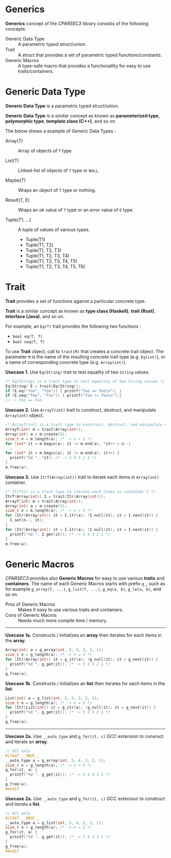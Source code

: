 # -*- coding: utf-8-unix -*-
#+STARTUP: showall indent

* Generics

*Generics* concept of the /CPARSEC3/ library consists of the following concepts:

- Generic Data Type ::
     A parametric typed struct/union.
- Trait             ::
     A struct that provides a set of parametric typed functions/constants.
- Generic Macros    ::
     A type-safe macro that provides a functionallity for easy to use
     traits/containers.

* Generic Data Type

*Generic Data Type* is a parametric typed struct/union.

*Generic Data Type* is a similar concept as known as *parameterized type*,
*polymorphic type*, *template class (C++)*, and so on.

The below shows a example of Generic Data Types :

- Array(T)       :: Array of objects of ~T~ type.

- List(T)        :: Linked-list of objects of ~T~ type or ~NULL~.

- Maybe(T)       :: Wraps an object of ~T~ type or nothing.

- Result(T, E)   :: Wraps an ok value of ~T~ type or an error value of ~E~ type.

- Tuple(T1, ...) :: A tuple of values of various types.
  - Tuple(T1)
  - Tuple(T1, T2)
  - Tuple(T1, T2, T3)
  - Tuple(T1, T2, T3, T4)
  - Tuple(T1, T2, T3, T4, T5)
  - Tuple(T1, T2, T3, T4, T5, T6)

* Trait

*Trait* provides a set of functions against a particular concrete type.

*Trait* is a similar concept as known as *type class (Haskell)*, *trait (Rust)*,
*interface (Java)*, and so on.

For example, an ~Eq(T)~ trait provides the following two functions :
- ~bool eq(T, T)~
- ~bool neq(T, T)~

To use *Trait* object, call to ~trait(M)~ that creates a concrete trait object.
The parameter ~M~ is the name of the resulting concrete trait type (e.g.
~Eq(int)~), or a name of corresponding concrete type (e.g. ~Array(int)~).

*Usecase 1.* Use ~Eq(String)~ trait to test equality of two ~String~ values.
#+begin_src c
  /* Eq(String) is a trait type to test equality of two String values */
  Eq(String) E = trait(Eq(String));
  if (E.eq("foo", "foo")) { printf("foo == foo\n"); }
  if (E.neq("foo", "foo")) { printf("foo != foo\n");}
  // -> foo == foo
#+end_src

*Usecase 2.* Use ~ArrayT(int)~ trait to construct, destruct, and manipulate
~Array(int)~ object.
#+begin_src c
  /* ArrayT(int) is a trait type to construct, destruct, and manipulate Array(int) */
  ArrayT(int) m = trait(Array(int));
  Array(int) a = m.create(5);
  size_t n = m.length(a); /* -> n = 5 */
  for (int* it = m.begin(a); it != m.end(a); *it++ = n--)
    ;
  for (int* it = m.begin(a); it != m.end(a); it++) {
    printf("%d ", *it); /* -> 5 4 3 2 1 */
  }
  m.free(a);
#+end_src

*Usecase 3.* Use ~ItrT(Array(int))~ trait to iterate each items in ~Array(int)~
container.
#+begin_src c
  /* ItrT(C) is a trait type to iterate each items in container C */
  ItrT(Array(int)) I = trait(Itr(Array(int)));
  ArrayT(int) m = trait(Array(int));
  Array(int) a = m.create(5);
  size_t n = m.length(a); /* -> n = 5 */
  for (Itr(Array(int)) it = I.itr(a); !I.null(it); it = I.next(it)) {
    I.set(n--, it);
  }
  for (Itr(Array(int)) it = I.itr(a); !I.null(it); it = I.next(it)) {
    printf("%d ", I.get(it)); /* -> 5 4 3 2 1 */
  }
  m.free(a);
#+end_src


* Generic Macros

/CPARSEC3/ provides also *Generic Macros* for easy to use various *traits* and
*containers*. The name of each Generic Macros starts with prefix ~g_~, such as
for example ~g_array(T, ...)~, ~g_list(T, ...)~, ~g_eq(a, b)~, ~g_le(a, b)~, and
so on.

- Pros of Generic Macros ::
     Makes it easy to use various traits and containers.
- Cons of Generic Macros ::
     Needs much more compile time / memory.

-----

*Usecase 1a.* Constructs / initializes an *array* then iterates for each items
 in the *array*.
#+begin_src c
  Array(int) a = g_array(int, 5, 4, 3, 2, 1);
  size_t n = g_length(a); /* -> n = 5 */
  for (Itr(Array(int)) it = g_itr(a); !g_null(it); it = g_next(it)) {
    printf("%d ", g_get(it)); /* -> 5 4 3 2 1 */
  }
  g_free(a);
#+end_src

*Usecase 1b.* Constructs / initializes an *list* then iterates for each items in
 the *list*.
#+begin_src c
  List(int) a = g_list(int, 5, 4, 3, 2, 1);
  size_t n = g_length(a); /* -> n = 5 */
  for (Itr(List(int)) it = g_itr(a); !g_null(it); it = g_next(it)) {
    printf("%d ", g_get(it)); /* -> 5 4 3 2 1 */
  }
  g_free(a);
#+end_src

-----

*Usecase 2a.* Use ~__auto_type~ and ~g_for(it, c)~ GCC extension to consruct and
 iterate an *array*.
#+begin_src c
  // GCC only
  #ifdef __GNUC__
  __auto_type a = g_array(int, 5, 4, 3, 2, 1);
  size_t n = g_length(a); /* -> n = 5 */
  g_for(it, a) {
    printf("%d ", g_get(it)); /* -> 5 4 3 2 1 */
  }
  g_free(a);
  #endif
#+end_src

*Usecase 2a.* Use ~__auto_type~ and ~g_for(it, c)~ GCC extension to construct
 and iterata a *list*.
#+begin_src c
  // GCC only
  #ifdef __GNUC__
  __auto_type a = g_list(int, 5, 4, 3, 2, 1);
  size_t n = g_length(a); /* -> n = 5 */
  g_for(it, a) {
    printf("%d ", g_get(it)); /* -> 5 4 3 2 1 */
  }
  g_free(a);
  #endif
#+end_src
